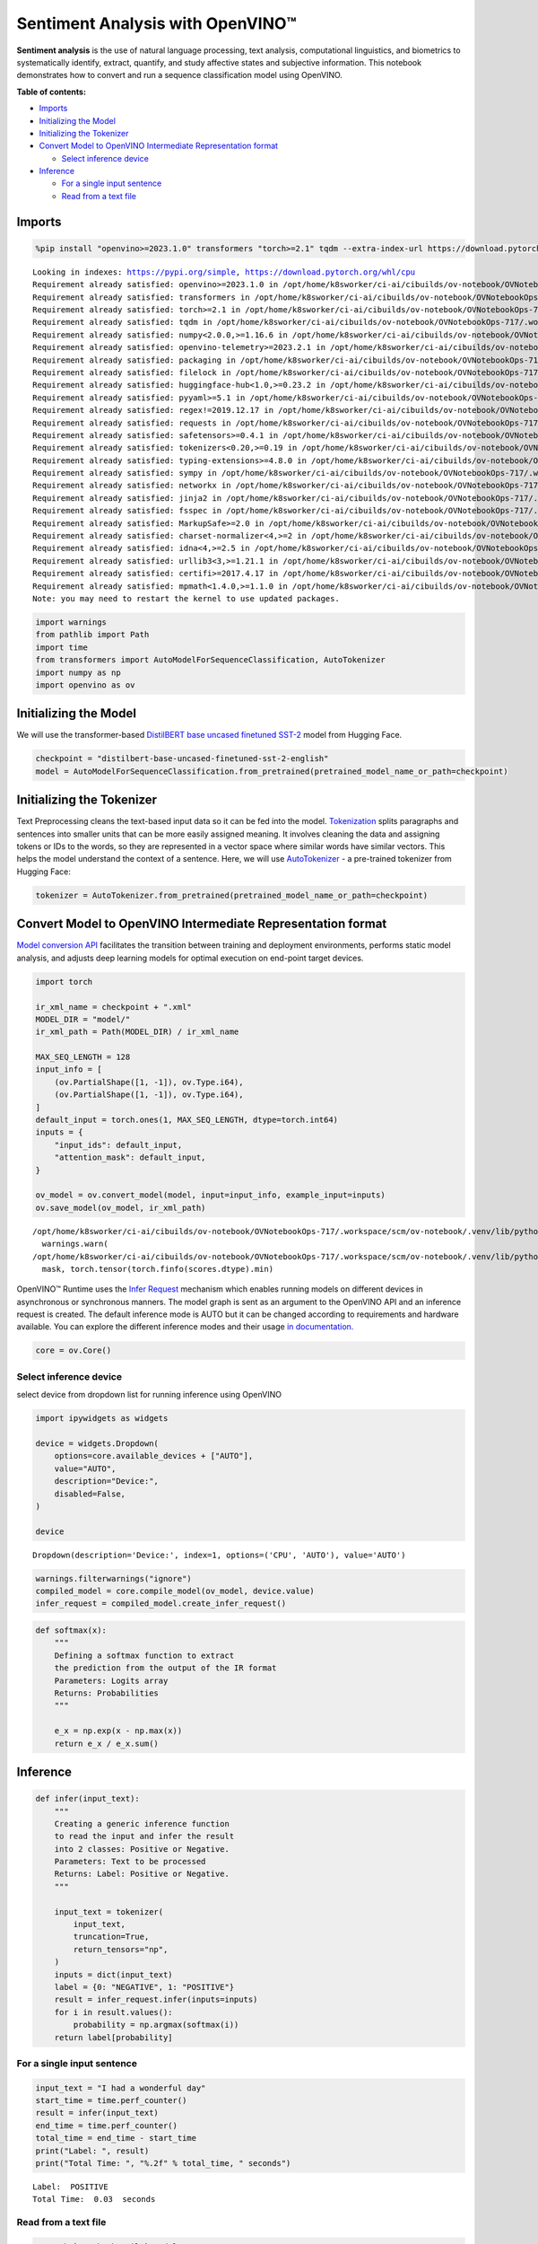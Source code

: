 Sentiment Analysis with OpenVINO™
=================================

**Sentiment analysis** is the use of natural language processing, text
analysis, computational linguistics, and biometrics to systematically
identify, extract, quantify, and study affective states and subjective
information. This notebook demonstrates how to convert and run a
sequence classification model using OpenVINO.

**Table of contents:**


-  `Imports <#imports>`__
-  `Initializing the Model <#initializing-the-model>`__
-  `Initializing the Tokenizer <#initializing-the-tokenizer>`__
-  `Convert Model to OpenVINO Intermediate Representation
   format <#convert-model-to-openvino-intermediate-representation-format>`__

   -  `Select inference device <#select-inference-device>`__

-  `Inference <#inference>`__

   -  `For a single input sentence <#for-a-single-input-sentence>`__
   -  `Read from a text file <#read-from-a-text-file>`__

Imports
-------



.. code:: ipython3

    %pip install "openvino>=2023.1.0" transformers "torch>=2.1" tqdm --extra-index-url https://download.pytorch.org/whl/cpu


.. parsed-literal::

    Looking in indexes: https://pypi.org/simple, https://download.pytorch.org/whl/cpu
    Requirement already satisfied: openvino>=2023.1.0 in /opt/home/k8sworker/ci-ai/cibuilds/ov-notebook/OVNotebookOps-717/.workspace/scm/ov-notebook/.venv/lib/python3.8/site-packages (2024.3.0.dev20240627)
    Requirement already satisfied: transformers in /opt/home/k8sworker/ci-ai/cibuilds/ov-notebook/OVNotebookOps-717/.workspace/scm/ov-notebook/.venv/lib/python3.8/site-packages (4.42.3)
    Requirement already satisfied: torch>=2.1 in /opt/home/k8sworker/ci-ai/cibuilds/ov-notebook/OVNotebookOps-717/.workspace/scm/ov-notebook/.venv/lib/python3.8/site-packages (2.3.1+cpu)
    Requirement already satisfied: tqdm in /opt/home/k8sworker/ci-ai/cibuilds/ov-notebook/OVNotebookOps-717/.workspace/scm/ov-notebook/.venv/lib/python3.8/site-packages (4.66.4)
    Requirement already satisfied: numpy<2.0.0,>=1.16.6 in /opt/home/k8sworker/ci-ai/cibuilds/ov-notebook/OVNotebookOps-717/.workspace/scm/ov-notebook/.venv/lib/python3.8/site-packages (from openvino>=2023.1.0) (1.23.5)
    Requirement already satisfied: openvino-telemetry>=2023.2.1 in /opt/home/k8sworker/ci-ai/cibuilds/ov-notebook/OVNotebookOps-717/.workspace/scm/ov-notebook/.venv/lib/python3.8/site-packages (from openvino>=2023.1.0) (2024.1.0)
    Requirement already satisfied: packaging in /opt/home/k8sworker/ci-ai/cibuilds/ov-notebook/OVNotebookOps-717/.workspace/scm/ov-notebook/.venv/lib/python3.8/site-packages (from openvino>=2023.1.0) (24.1)
    Requirement already satisfied: filelock in /opt/home/k8sworker/ci-ai/cibuilds/ov-notebook/OVNotebookOps-717/.workspace/scm/ov-notebook/.venv/lib/python3.8/site-packages (from transformers) (3.15.4)
    Requirement already satisfied: huggingface-hub<1.0,>=0.23.2 in /opt/home/k8sworker/ci-ai/cibuilds/ov-notebook/OVNotebookOps-717/.workspace/scm/ov-notebook/.venv/lib/python3.8/site-packages (from transformers) (0.23.4)
    Requirement already satisfied: pyyaml>=5.1 in /opt/home/k8sworker/ci-ai/cibuilds/ov-notebook/OVNotebookOps-717/.workspace/scm/ov-notebook/.venv/lib/python3.8/site-packages (from transformers) (6.0.1)
    Requirement already satisfied: regex!=2019.12.17 in /opt/home/k8sworker/ci-ai/cibuilds/ov-notebook/OVNotebookOps-717/.workspace/scm/ov-notebook/.venv/lib/python3.8/site-packages (from transformers) (2024.5.15)
    Requirement already satisfied: requests in /opt/home/k8sworker/ci-ai/cibuilds/ov-notebook/OVNotebookOps-717/.workspace/scm/ov-notebook/.venv/lib/python3.8/site-packages (from transformers) (2.32.3)
    Requirement already satisfied: safetensors>=0.4.1 in /opt/home/k8sworker/ci-ai/cibuilds/ov-notebook/OVNotebookOps-717/.workspace/scm/ov-notebook/.venv/lib/python3.8/site-packages (from transformers) (0.4.3)
    Requirement already satisfied: tokenizers<0.20,>=0.19 in /opt/home/k8sworker/ci-ai/cibuilds/ov-notebook/OVNotebookOps-717/.workspace/scm/ov-notebook/.venv/lib/python3.8/site-packages (from transformers) (0.19.1)
    Requirement already satisfied: typing-extensions>=4.8.0 in /opt/home/k8sworker/ci-ai/cibuilds/ov-notebook/OVNotebookOps-717/.workspace/scm/ov-notebook/.venv/lib/python3.8/site-packages (from torch>=2.1) (4.12.2)
    Requirement already satisfied: sympy in /opt/home/k8sworker/ci-ai/cibuilds/ov-notebook/OVNotebookOps-717/.workspace/scm/ov-notebook/.venv/lib/python3.8/site-packages (from torch>=2.1) (1.12.1)
    Requirement already satisfied: networkx in /opt/home/k8sworker/ci-ai/cibuilds/ov-notebook/OVNotebookOps-717/.workspace/scm/ov-notebook/.venv/lib/python3.8/site-packages (from torch>=2.1) (3.1)
    Requirement already satisfied: jinja2 in /opt/home/k8sworker/ci-ai/cibuilds/ov-notebook/OVNotebookOps-717/.workspace/scm/ov-notebook/.venv/lib/python3.8/site-packages (from torch>=2.1) (3.1.4)
    Requirement already satisfied: fsspec in /opt/home/k8sworker/ci-ai/cibuilds/ov-notebook/OVNotebookOps-717/.workspace/scm/ov-notebook/.venv/lib/python3.8/site-packages (from torch>=2.1) (2024.5.0)
    Requirement already satisfied: MarkupSafe>=2.0 in /opt/home/k8sworker/ci-ai/cibuilds/ov-notebook/OVNotebookOps-717/.workspace/scm/ov-notebook/.venv/lib/python3.8/site-packages (from jinja2->torch>=2.1) (2.1.5)
    Requirement already satisfied: charset-normalizer<4,>=2 in /opt/home/k8sworker/ci-ai/cibuilds/ov-notebook/OVNotebookOps-717/.workspace/scm/ov-notebook/.venv/lib/python3.8/site-packages (from requests->transformers) (3.3.2)
    Requirement already satisfied: idna<4,>=2.5 in /opt/home/k8sworker/ci-ai/cibuilds/ov-notebook/OVNotebookOps-717/.workspace/scm/ov-notebook/.venv/lib/python3.8/site-packages (from requests->transformers) (3.7)
    Requirement already satisfied: urllib3<3,>=1.21.1 in /opt/home/k8sworker/ci-ai/cibuilds/ov-notebook/OVNotebookOps-717/.workspace/scm/ov-notebook/.venv/lib/python3.8/site-packages (from requests->transformers) (2.2.2)
    Requirement already satisfied: certifi>=2017.4.17 in /opt/home/k8sworker/ci-ai/cibuilds/ov-notebook/OVNotebookOps-717/.workspace/scm/ov-notebook/.venv/lib/python3.8/site-packages (from requests->transformers) (2024.6.2)
    Requirement already satisfied: mpmath<1.4.0,>=1.1.0 in /opt/home/k8sworker/ci-ai/cibuilds/ov-notebook/OVNotebookOps-717/.workspace/scm/ov-notebook/.venv/lib/python3.8/site-packages (from sympy->torch>=2.1) (1.3.0)
    Note: you may need to restart the kernel to use updated packages.


.. code:: ipython3

    import warnings
    from pathlib import Path
    import time
    from transformers import AutoModelForSequenceClassification, AutoTokenizer
    import numpy as np
    import openvino as ov

Initializing the Model
----------------------



We will use the transformer-based `DistilBERT base uncased finetuned
SST-2 <https://huggingface.co/distilbert-base-uncased-finetuned-sst-2-english>`__
model from Hugging Face.

.. code:: ipython3

    checkpoint = "distilbert-base-uncased-finetuned-sst-2-english"
    model = AutoModelForSequenceClassification.from_pretrained(pretrained_model_name_or_path=checkpoint)

Initializing the Tokenizer
--------------------------



Text Preprocessing cleans the text-based input data so it can be fed
into the model.
`Tokenization <https://towardsdatascience.com/tokenization-for-natural-language-processing-a179a891bad4>`__
splits paragraphs and sentences into smaller units that can be more
easily assigned meaning. It involves cleaning the data and assigning
tokens or IDs to the words, so they are represented in a vector space
where similar words have similar vectors. This helps the model
understand the context of a sentence. Here, we will use
`AutoTokenizer <https://huggingface.co/docs/transformers/main_classes/tokenizer>`__
- a pre-trained tokenizer from Hugging Face:

.. code:: ipython3

    tokenizer = AutoTokenizer.from_pretrained(pretrained_model_name_or_path=checkpoint)

Convert Model to OpenVINO Intermediate Representation format
------------------------------------------------------------



`Model conversion
API <https://docs.openvino.ai/2024/openvino-workflow/model-preparation.html>`__
facilitates the transition between training and deployment environments,
performs static model analysis, and adjusts deep learning models for
optimal execution on end-point target devices.

.. code:: ipython3

    import torch
    
    ir_xml_name = checkpoint + ".xml"
    MODEL_DIR = "model/"
    ir_xml_path = Path(MODEL_DIR) / ir_xml_name
    
    MAX_SEQ_LENGTH = 128
    input_info = [
        (ov.PartialShape([1, -1]), ov.Type.i64),
        (ov.PartialShape([1, -1]), ov.Type.i64),
    ]
    default_input = torch.ones(1, MAX_SEQ_LENGTH, dtype=torch.int64)
    inputs = {
        "input_ids": default_input,
        "attention_mask": default_input,
    }
    
    ov_model = ov.convert_model(model, input=input_info, example_input=inputs)
    ov.save_model(ov_model, ir_xml_path)


.. parsed-literal::

    /opt/home/k8sworker/ci-ai/cibuilds/ov-notebook/OVNotebookOps-717/.workspace/scm/ov-notebook/.venv/lib/python3.8/site-packages/transformers/modeling_utils.py:4565: FutureWarning: `_is_quantized_training_enabled` is going to be deprecated in transformers 4.39.0. Please use `model.hf_quantizer.is_trainable` instead
      warnings.warn(
    /opt/home/k8sworker/ci-ai/cibuilds/ov-notebook/OVNotebookOps-717/.workspace/scm/ov-notebook/.venv/lib/python3.8/site-packages/transformers/models/distilbert/modeling_distilbert.py:230: TracerWarning: torch.tensor results are registered as constants in the trace. You can safely ignore this warning if you use this function to create tensors out of constant variables that would be the same every time you call this function. In any other case, this might cause the trace to be incorrect.
      mask, torch.tensor(torch.finfo(scores.dtype).min)


OpenVINO™ Runtime uses the `Infer
Request <https://docs.openvino.ai/2024/openvino-workflow/running-inference/integrate-openvino-with-your-application/inference-request.html>`__
mechanism which enables running models on different devices in
asynchronous or synchronous manners. The model graph is sent as an
argument to the OpenVINO API and an inference request is created. The
default inference mode is AUTO but it can be changed according to
requirements and hardware available. You can explore the different
inference modes and their usage `in
documentation. <https://docs.openvino.ai/2024/openvino-workflow/running-inference/inference-devices-and-modes.html>`__

.. code:: ipython3

    core = ov.Core()

Select inference device
~~~~~~~~~~~~~~~~~~~~~~~



select device from dropdown list for running inference using OpenVINO

.. code:: ipython3

    import ipywidgets as widgets
    
    device = widgets.Dropdown(
        options=core.available_devices + ["AUTO"],
        value="AUTO",
        description="Device:",
        disabled=False,
    )
    
    device




.. parsed-literal::

    Dropdown(description='Device:', index=1, options=('CPU', 'AUTO'), value='AUTO')



.. code:: ipython3

    warnings.filterwarnings("ignore")
    compiled_model = core.compile_model(ov_model, device.value)
    infer_request = compiled_model.create_infer_request()

.. code:: ipython3

    def softmax(x):
        """
        Defining a softmax function to extract
        the prediction from the output of the IR format
        Parameters: Logits array
        Returns: Probabilities
        """
    
        e_x = np.exp(x - np.max(x))
        return e_x / e_x.sum()

Inference
---------



.. code:: ipython3

    def infer(input_text):
        """
        Creating a generic inference function
        to read the input and infer the result
        into 2 classes: Positive or Negative.
        Parameters: Text to be processed
        Returns: Label: Positive or Negative.
        """
    
        input_text = tokenizer(
            input_text,
            truncation=True,
            return_tensors="np",
        )
        inputs = dict(input_text)
        label = {0: "NEGATIVE", 1: "POSITIVE"}
        result = infer_request.infer(inputs=inputs)
        for i in result.values():
            probability = np.argmax(softmax(i))
        return label[probability]

For a single input sentence
~~~~~~~~~~~~~~~~~~~~~~~~~~~



.. code:: ipython3

    input_text = "I had a wonderful day"
    start_time = time.perf_counter()
    result = infer(input_text)
    end_time = time.perf_counter()
    total_time = end_time - start_time
    print("Label: ", result)
    print("Total Time: ", "%.2f" % total_time, " seconds")


.. parsed-literal::

    Label:  POSITIVE
    Total Time:  0.03  seconds


Read from a text file
~~~~~~~~~~~~~~~~~~~~~



.. code:: ipython3

    # Fetch `notebook_utils` module
    import requests
    
    r = requests.get(
        url="https://raw.githubusercontent.com/openvinotoolkit/openvino_notebooks/latest/utils/notebook_utils.py",
    )
    
    open("notebook_utils.py", "w").write(r.text)
    from notebook_utils import download_file
    
    # Download the text from the openvino_notebooks storage
    vocab_file_path = download_file(
        "https://storage.openvinotoolkit.org/repositories/openvino_notebooks/data/data/text/food_reviews.txt",
        directory="data",
    )



.. parsed-literal::

    data/food_reviews.txt:   0%|          | 0.00/71.0 [00:00<?, ?B/s]


.. code:: ipython3

    start_time = time.perf_counter()
    with vocab_file_path.open(mode="r") as f:
        input_text = f.readlines()
        for lines in input_text:
            print("User Input: ", lines)
            result = infer(lines)
            print("Label: ", result, "\n")
    end_time = time.perf_counter()
    total_time = end_time - start_time
    print("Total Time: ", "%.2f" % total_time, " seconds")


.. parsed-literal::

    User Input:  The food was horrible.
    
    Label:  NEGATIVE 
    
    User Input:  We went because the restaurant had good reviews.
    Label:  POSITIVE 
    
    Total Time:  0.03  seconds

